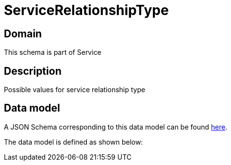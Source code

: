= ServiceRelationshipType

[#domain]
== Domain

This schema is part of Service

[#description]
== Description

Possible values for service relationship type


[#data_model]
== Data model

A JSON Schema corresponding to this data model can be found https://tmforum.org[here].

The data model is defined as shown below:


